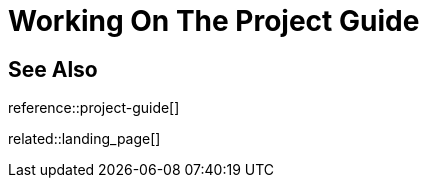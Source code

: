 = Working On The Project Guide
:description: Landing page for information on how to work on the ASAM Project Guide using Asciidoctor and Antora.
:keywords: landing_page,project-guide




== See Also

reference::project-guide[]

related::landing_page[]